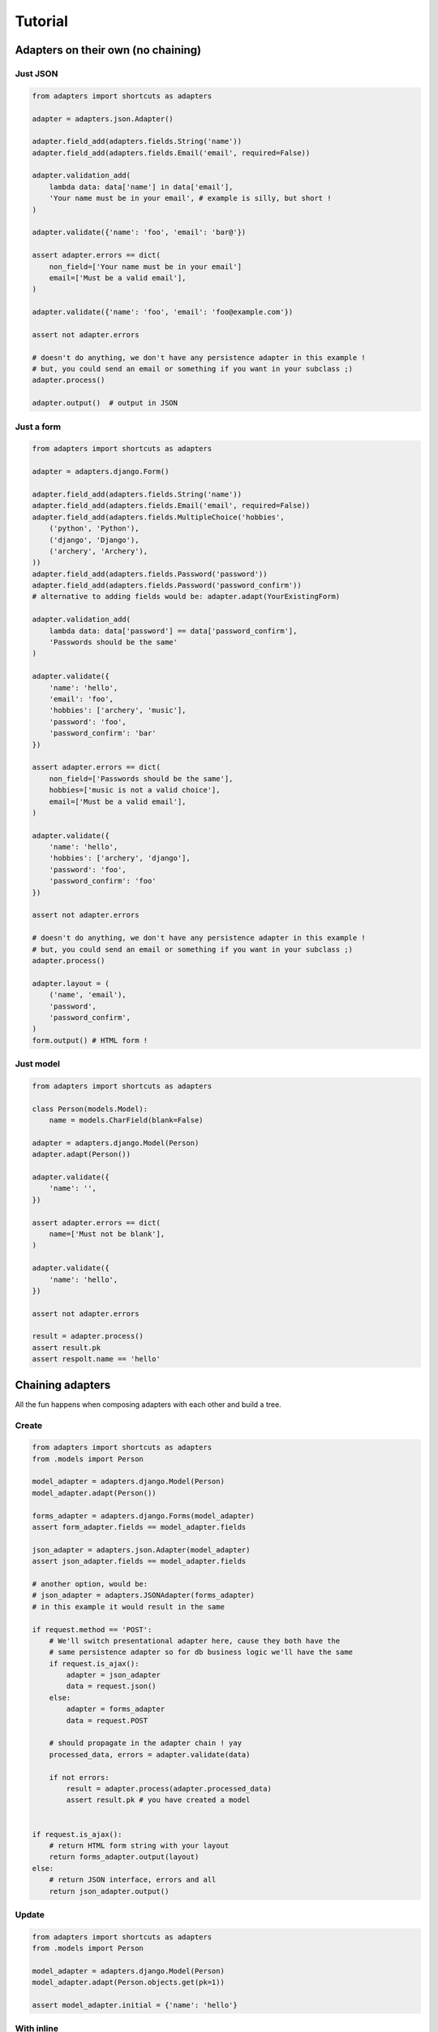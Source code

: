 ========
Tutorial
========

Adapters on their own (no chaining)
===================================

Just JSON
---------

.. code-block:: python


    from adapters import shortcuts as adapters

    adapter = adapters.json.Adapter()

    adapter.field_add(adapters.fields.String('name'))
    adapter.field_add(adapters.fields.Email('email', required=False))

    adapter.validation_add(
        lambda data: data['name'] in data['email'],
        'Your name must be in your email', # example is silly, but short !
    )

    adapter.validate({'name': 'foo', 'email': 'bar@'})

    assert adapter.errors == dict(
        non_field=['Your name must be in your email']
        email=['Must be a valid email'],
    )

    adapter.validate({'name': 'foo', 'email': 'foo@example.com'})

    assert not adapter.errors

    # doesn't do anything, we don't have any persistence adapter in this example !
    # but, you could send an email or something if you want in your subclass ;)
    adapter.process()

    adapter.output()  # output in JSON


Just a form
-----------

.. code-block:: python

    from adapters import shortcuts as adapters

    adapter = adapters.django.Form()

    adapter.field_add(adapters.fields.String('name'))
    adapter.field_add(adapters.fields.Email('email', required=False))
    adapter.field_add(adapters.fields.MultipleChoice('hobbies',
        ('python', 'Python'),
        ('django', 'Django'),
        ('archery', 'Archery'),
    ))
    adapter.field_add(adapters.fields.Password('password'))
    adapter.field_add(adapters.fields.Password('password_confirm'))
    # alternative to adding fields would be: adapter.adapt(YourExistingForm)

    adapter.validation_add(
        lambda data: data['password'] == data['password_confirm'],
        'Passwords should be the same'
    )

    adapter.validate({
        'name': 'hello',
        'email': 'foo',
        'hobbies': ['archery', 'music'],
        'password': 'foo',
        'password_confirm': 'bar'
    })

    assert adapter.errors == dict(
        non_field=['Passwords should be the same'],
        hobbies=['music is not a valid choice'],
        email=['Must be a valid email'],
    )

    adapter.validate({
        'name': 'hello',
        'hobbies': ['archery', 'django'],
        'password': 'foo',
        'password_confirm': 'foo'
    })

    assert not adapter.errors

    # doesn't do anything, we don't have any persistence adapter in this example !
    # but, you could send an email or something if you want in your subclass ;)
    adapter.process()

    adapter.layout = (
        ('name', 'email'),
        'password',
        'password_confirm',
    )
    form.output() # HTML form !

Just model
----------

.. code-block:: python

    from adapters import shortcuts as adapters

    class Person(models.Model):
        name = models.CharField(blank=False)

    adapter = adapters.django.Model(Person)
    adapter.adapt(Person())

    adapter.validate({
        'name': '',
    })

    assert adapter.errors == dict(
        name=['Must not be blank'],
    )

    adapter.validate({
        'name': 'hello',
    })

    assert not adapter.errors

    result = adapter.process()
    assert result.pk
    assert respolt.name == 'hello'

Chaining adapters
=================

All the fun happens when composing adapters with each other and build a tree.

Create
------

.. code-block:: python

    from adapters import shortcuts as adapters
    from .models import Person

    model_adapter = adapters.django.Model(Person)
    model_adapter.adapt(Person())

    forms_adapter = adapters.django.Forms(model_adapter)
    assert form_adapter.fields == model_adapter.fields

    json_adapter = adapters.json.Adapter(model_adapter)
    assert json_adapter.fields == model_adapter.fields

    # another option, would be:
    # json_adapter = adapters.JSONAdapter(forms_adapter)
    # in this example it would result in the same

    if request.method == 'POST':
        # We'll switch presentational adapter here, cause they both have the
        # same persistence adapter so for db business logic we'll have the same
        if request.is_ajax():
            adapter = json_adapter
            data = request.json()
        else:
            adapter = forms_adapter
            data = request.POST

        # should propagate in the adapter chain ! yay
        processed_data, errors = adapter.validate(data)

        if not errors:
            result = adapter.process(adapter.processed_data)
            assert result.pk # you have created a model


    if request.is_ajax():
        # return HTML form string with your layout
        return forms_adapter.output(layout)
    else:
        # return JSON interface, errors and all
        return json_adapter.output()

Update
------

.. code-block:: python

    from adapters import shortcuts as adapters
    from .models import Person

    model_adapter = adapters.django.Model(Person)
    model_adapter.adapt(Person.objects.get(pk=1))

    assert model_adapter.initial = {'name': 'hello'}

With inline
-----------

.. code-block:: python

    from adapters import shortcuts as adapters
    from .models import Person, Pet

    pet_model_adapter = adapters.django.Relation(Person.pet_set)
    model_adapter = adapters.django.Model(Person, dict(
        pet_set=pet_model_adapter
    ))
    model_adapter.adapt(Person())

    form_adapter = adapters.django.Form(model_adapter)
    # rest is the same

But if you want to define your own form for the inline, it's the same pattern:

.. code-block:: python

    pet_form_adapter = adapters.List(adapters.django.Form(pet_model_adapter))
    form_adapter = adapters.django.FormsAdapter(model_adapter, dict(
        pet_set=pet_form_adapter,
    ))

Same principle for JSONAdapter.

With nested inline
------------------

.. code-block:: python

    from adapters import shortcuts as adapters
    from .models import Person, Pet, Toy

    toy_model_adapter = adapters.django.Model(Pet.toy_set)
    pet_model_adapter = adapters.django.ModelListAdapter(Person.pet_set, dict(
        toy_set=adapter.List(toy_model_adapter),
    ))
    model_adapter = adapters.django.Model(Person, dict(
        pet_set=adapters.List(pet_model_adapter)
    ))
    # should work both in create and update mode
    model_adapter.adapt(Person.objects.filter(pk=1) or Person())

    form_adapter = adapters.django.Form(model_adapter)
    json_adapter = adapters.json.Adapter(model_adapter)
    # rest is the same

But if we want to override defaults, same as above:

.. code-block:: python

    toy_json_adapter = adapters.json.Adapter(toy_model_adapter)
    pet_json_adapter = adapters.json.Adapter(pet_model_adapter, dict(
        toy_set=adapters.List(toy_json_adapter),
    ))
    json_adapter = adapters.JSONAdapter(model_adapter, dict(
        pet_set=adapters.List(pet_json_adapter),
    ))


    toy_form_adapter = adapters.django.Form(toy_model_adapter)
    pet_form_adapter = adapters.django.Form(pet_model_adapter, dict(
        toy_set=adapters.List(toy_form_adapter),
    ))
    form_adapter = adapters.django.Form(model_adapter, dict(
        pet_set=adapters.List(pet_form_adapter),
    ))

Schema Mutations
================

Going beyond what you've ever seen, inspired from schematics blacklist feature,
in an extensible way like yourlabs/facond.

Removing a choice based on the value of another field
-----------------------------------------------------

Consider such a Linux shop which offers support and format of computers with
Linux, and only Format for computers with Windows, they make a beautiful Web
2.0 form::

    Platform: [ ] Linux [ ] Windows
    Service: [ ] Support [ ] Format

The form should look either like this::

    Platform: [ ] Linux [X] Windows
    Service: [ ] Format

Or that::

    Platform: [X] Linux [ ] Windows
    Service: [ ] Support [ ] Format

But, God forbids, a user shouldn't **ever** be able to select both "Windows"
and "Support", we don't want this to happen **or kittens will die**::

    Platform: [ ] Linux [X] Windows
    Service: [X] Support [ ] Format

We want to ensure this behaves properly during initial rendering,
validation, rerendering, and of course live in the browser.<Paste>

.. code-block:: python

    from adapters import shortcuts as adapters

    # for the example use the base adapter which just deals with the schema and
    # data
    adapter = adapters.Adapter()

    adapter.field_add(adapters.fields.Choice('platform', (
        ('linux', 'Linux'),
        ('windows', 'Windows'),
    )))
    adapter.field_add(adapters.fields.Choice('service', (
        ('support', 'Support'),
        ('format', 'Format'),
    ))

    adapter.mutation_add(
        adapters.mutations.ChoiceRemove(
            'service', ['support'],
        ),
        conditions=[
            adapters.conditions.ValueEqual('platform', 'windows'),
        ]
    )

    # Should play mutations before executing validation
    adapter.validate({'service': 'support', 'platform': 'windows'})

    assert adapter.errors == dict(
        service=['support is not a valid choice if platform is windows'],
        platform=['platform is not a valid choice if service is windows'],
    )

Removing a field based on the value of another field
----------------------------------------------------

Another example, to remove field "service" for platform=windows, in this case
we have 2 possibilities::

    Platform: [X] Linux [ ] Windows
    Service: [ ] Format [ ] Support

Or::

    Platform: [ ] Linux [X] Windows

So, we have the same as above, except we add a different mutation:

.. code-block:: python

    adapter.mutation_add(
        adapters.mutations.FieldRemove('service'),
        conditions=[
            adapters.conditions.ValueEqual('platform', 'windows'),
        ]
    )

    # Should play mutations before executing validation
    adapter.validate({'service': 'support', 'platform': 'windows'})

    assert adapter.errors == dict(
        non_field=['support is not a field if platform is windows'],
    )

Dynamic fields
--------------

.. code-block:: python

    from adapters import shortcuts as adapters

    adapter = adapters.django.FormsAdapter()

    adapter.field_add(adapters.fields.Choice('role', (
        ('archer', 'Archer'),
        ('musician', 'Musician'),
    ))
    adapter.field_add(
        adapters.fields.django.ModelMultipleChoice('hobbies', Hobby.objects.all())
    )
    adapter.mutation_add(
        adapters.mutations.ModelChoice(
            'hobbies',
            lambda a: Hobby.objects.filter(
                role=a.processed_data['role']
            )
        )
    )

This means that if there is any frontend, it should refresh "hobbies" list
every time a value changes, and clear the field value if set and incompatible.

If we want to declare which field has that side effect and update the hobbies
list only when that field changes:

.. code-block:: python

    adapter.mutation_add(
        adapters.mutations.ModelChoice(
            'hobbies',
            lambda a: Hobby.objects.filter(
                role=a.processed_data['role']
            ),
            triggers=adapters.events.Input('role'),
        )
    )

Or, we could also have a higher level mutation which can do this with less
code:

.. code-block:: python

    adapter.mutation_add(
        adapters.mutations.ModelChoiceFilter(
            'hobbies', # field to mutate
            'role', # filter argument name
            'role', # field name for filter argument value
        )
    )

Or even, DRYer:

.. code-block:: python

    adapter.mutation_add(
        adapters.mutations.ModelChoiceFilter(
            'hobbies', # field to mutate
            'role', # one arg only ? will do role=data['role'] !
        )
    )

With autocompletion please dear:

.. code-block:: python

    from adapters import shortcuts as adapters
    from .models import Person

    model_adapter = adapters.django.ModelAdapter(Person)
    form_adapter = adapters.django.FormsAdapter(model_adapter)

    adapter.mutation_add(
        adapters.mutations.ModelChoice(
            'hobbies',
            lambda a: Hobby.objects.filter(
                role=a.processed_data['role']
            )
        )
    )

    # this will add field on form_adapter, but leave model_adapter's generated
    # field:
    form_adapter.field_add(
        adapters.fields.django.ModelMultipleAutocomplete('hobbies', Hobby.objects.all())
    )
